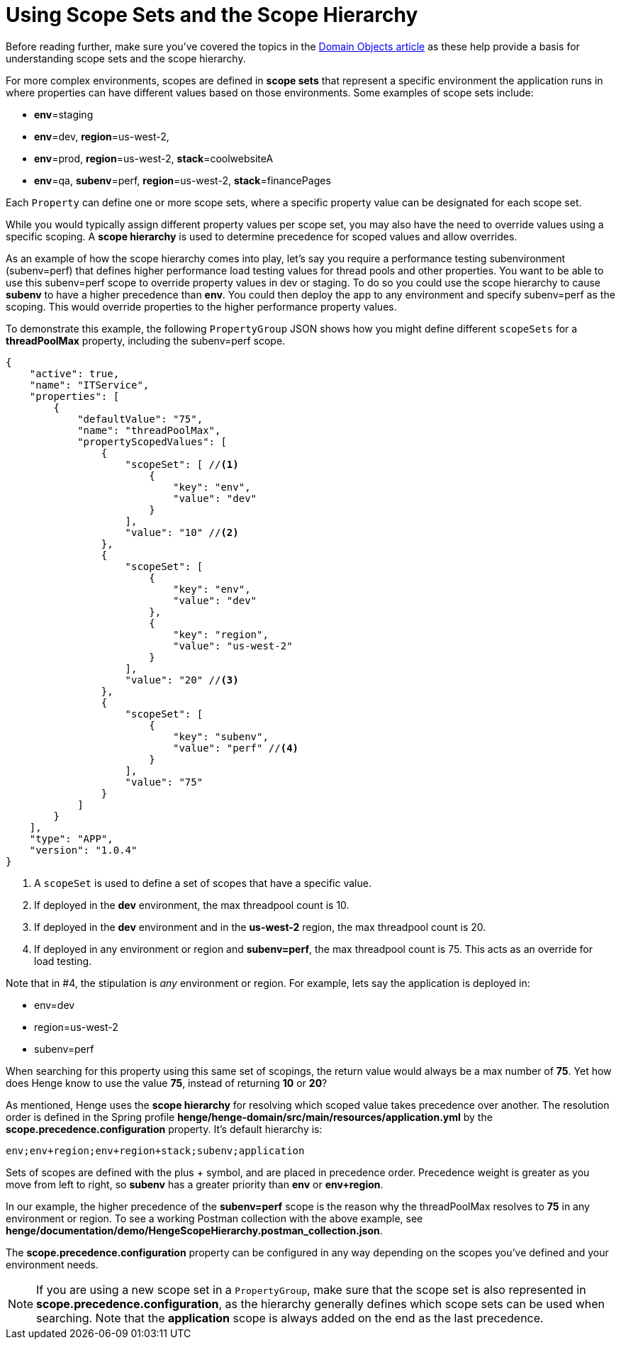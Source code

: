 [[scopes]]

= Using Scope Sets and the Scope Hierarchy

Before reading further, make sure you've covered the topics in the <<domain_reference#domain-objects, Domain Objects article>> as these help provide a basis for understanding scope sets and the scope hierarchy. 

For more complex environments, scopes are defined in *scope sets* that represent a specific environment the application runs in where properties can have different values based on those environments. Some examples of scope sets include: 

* *env*=staging
* *env*=dev, *region*=us-west-2,
* *env*=prod, *region*=us-west-2, *stack*=coolwebsiteA
* *env*=qa, *subenv*=perf, *region*=us-west-2, *stack*=financePages 

Each `Property` can define one or more scope sets, where a specific property value can be designated for each scope set. 

While you would typically assign different property values per scope set, you may also have the need to override values using a specific scoping. A *scope hierarchy* is used to determine precedence for scoped values and allow overrides. 

As an example of how the scope hierarchy comes into play, let’s say you require a performance testing subenvironment (subenv=perf) that defines higher performance load testing values for thread pools and other properties. You want to be able to use this subenv=perf scope to override property values in dev or staging. To do so you could use the scope hierarchy to cause *subenv* to have a higher precedence than *env*. You could then deploy the app to any environment and specify subenv=perf as the scoping. This would override properties to the higher performance property values.

To demonstrate this example, the following `PropertyGroup` JSON shows how you might define different `scopeSets` for a *threadPoolMax* property, including the subenv=perf scope. 

[source]
----
{
    "active": true,
    "name": "ITService",
    "properties": [
        {
            "defaultValue": "75",
            "name": "threadPoolMax",
            "propertyScopedValues": [
                {
                    "scopeSet": [ //<1>
                        {
                            "key": "env",
                            "value": "dev" 
                        }
                    ],
                    "value": "10" //<2>
                },
                {
                    "scopeSet": [
                        {
                            "key": "env",
                            "value": "dev"
                        },
                        {
                            "key": "region",
                            "value": "us-west-2" 
                        }
                    ],
                    "value": "20" //<3>
                },
                {
                    "scopeSet": [
                        {
                            "key": "subenv",
                            "value": "perf" //<4>
                        }
                    ],
                    "value": "75" 
                }
            ]
        }
    ],
    "type": "APP",
    "version": "1.0.4"
}
----
<1> A `scopeSet` is used to define a set of scopes that have a specific value. 
<2> If deployed in the *dev* environment, the max threadpool count is 10. 
<3> If deployed in the *dev* environment and in the *us-west-2* region, the max threadpool count is 20.
<4> If deployed in any environment or region and *subenv=perf*, the max threadpool count is 75. This acts as an override for load testing.   

Note that in #4, the stipulation is _any_ environment or region. For example, lets say the application is deployed in:   

* env=dev
* region=us-west-2
* subenv=perf

When searching for this property using this same set of scopings, the return value would always be a max number of *75*. Yet how does Henge know to use the value *75*, instead of returning *10* or *20*?   

As mentioned, Henge uses the *scope hierarchy* for resolving which scoped value takes precedence over another. The resolution order is defined in the Spring profile *henge/henge-domain/src/main/resources/application.yml* by the *scope.precedence.configuration* property. It's default hierarchy is: 

`env;env+region;env+region+stack;subenv;application` 

Sets of scopes are defined with the plus + symbol, and are placed in precedence order. Precedence weight is greater as you move from left to right, so *subenv* has a greater priority than *env* or *env+region*. 

In our example, the higher precedence of the *subenv=perf* scope is the reason why the threadPoolMax resolves to *75* in any environment or region. To see a working Postman collection with the above example, see *henge/documentation/demo/HengeScopeHierarchy.postman_collection.json*.  

The *scope.precedence.configuration* property can be configured in any way depending on the scopes you've defined and your environment needs. 

NOTE: If you are using a new scope set in a `PropertyGroup`, make sure that the scope set is also represented in *scope.precedence.configuration*, as the hierarchy generally defines which scope sets can be used when searching. Note that the *application* scope is always added on the end as the last precedence. 


